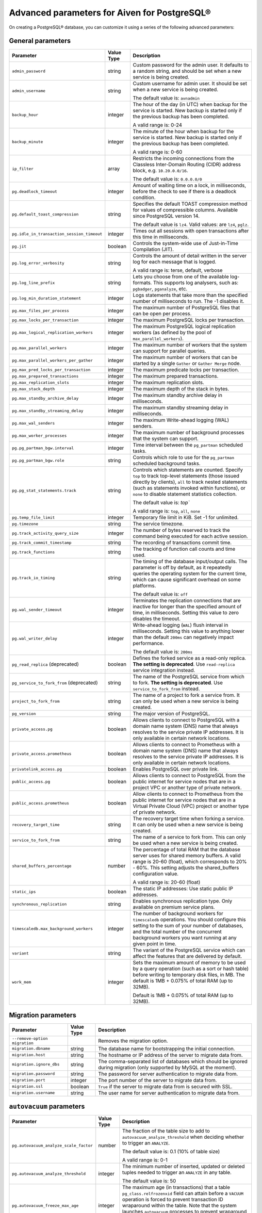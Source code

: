 Advanced parameters for Aiven for PostgreSQL®
=============================================

On creating a PostgreSQL® database, you can customize it using a series of the following advanced parameters:

General parameters
--------------------

.. list-table::
  :header-rows: 1

  * - Parameter
    - Value Type
    - Description
  * - ``admin_password``
    - string
    - Custom password for the admin user. It defaults to a random string, and should be set when a new service is being created.
  * - ``admin_username``
    - string
    - Custom username for admin user. It should be set when a new service is being created.

      The default value is: ``avnadmin``
  * - ``backup_hour``
    - integer
    - The hour of the day (in UTC) when backup for the service is started. New backup is started only if the previous backup has been completed.

      A valid range is: 0-24
  * - ``backup_minute``
    - integer
    - The minute of the hour when backup for the service is started. New backup is started only if the previous backup has been completed.

      A valid range is: 0-60
  * - ``ip_filter``
    - array
    - Restricts the incoming connections from the Classless Inter-Domain Routing (CIDR) address block, e.g. ``10.20.0.0/16``.

      The default value is: ``0.0.0.0/0``
  * - ``pg.deadlock_timeout``
    - integer
    - Amount of waiting time on a lock, in milliseconds, before the check to see if there is a deadlock condition.

  * - ``pg.default_toast_compression``
    - string
    - Specifies the default TOAST compression method for values of compressible columns. Available since PostgreSQL version 14.

      The default value is ``lz4``. Valid values: are ``lz4``, ``pglz``.
  * - ``pg.idle_in_transaction_session_timeout``
    - integer
    - Times out all sessions with open transactions after this time in milliseconds.
  * - ``pg.jit``
    - boolean
    - Controls the system-wide use of Just-in-Time Compilation (JIT).
  * - ``pg.log_error_verbosity``
    - string
    - Controls the amount of detail written in the server log for each message that is logged.

      A valid range is: terse, default, verbose
  * - ``pg.log_line_prefix``
    - string
    - Lets you choose from one of the available log-formats. This supports log analysers, such as: ``pgbadger``, ``pganalyze``, etc.
  * - ``pg.log_min_duration_statement``
    - integer
    - Logs statements that take more than the specified number of milliseconds to run. The -1 disables it.
  * - ``pg.max_files_per_process``
    - integer
    - The maximum number of PostgreSQL files that can be open per process.
  * - ``pg.max_locks_per_transaction``
    - integer
    - The maximum PostgreSQL locks per transaction.
  * - ``pg.max_logical_replication_workers``
    - integer
    - The maximum PostgreSQL logical replication workers (as defined by the pool of ``max_parallel_workers``).
  * - ``pg.max_parallel_workers``
    - integer
    - The maximum number of workers that the system can support for parallel queries.
  * - ``pg.max_parallel_workers_per_gather``
    - integer
    - The maximum number of workers that can be started by a single ``Gather`` or ``Gather Merge`` node.
  * - ``pg.max_pred_locks_per_transaction``
    - integer
    - The maximum predicate locks per transaction.
  * - ``pg.max_prepared_transactions``
    - integer
    - The maximum prepared transactions.
  * - ``pg.max_replication_slots``
    - integer
    - The maximum replication slots.
  * - ``pg.max_stack_depth``
    - integer
    - The maximum depth of the stack in bytes.
  * - ``pg.max_standby_archive_delay``
    - integer
    - The maximum standby archive delay in milliseconds.
  * - ``pg.max_standby_streaming_delay``
    - integer
    - The maximum standby streaming delay in milliseconds.
  * - ``pg.max_wal_senders``
    - integer
    - The maximum Write-ahead logging (WAL) senders.
  * - ``pg.max_worker_processes``
    - integer
    - The maximum number of background processes that the system can support.
  * - ``pg.pg_partman_bgw.interval``
    - integer
    - Time interval between the ``pg_partman`` scheduled tasks.
  * - ``pg.pg_partman_bgw.role``
    - string
    - Controls which role to use for the ``pg_partman`` scheduled background tasks.
  * - ``pg.pg_stat_statements.track``
    - string
    - Controls which statements are counted. Specify ``top`` to track top-level statements (those issued directly by clients), ``all`` to track nested statements (such as statements invoked within functions), or ``none`` to disable statement statistics collection.

      The default value is: `top``

      A valid range is: ``top``, ``all``, ``none``
  * - ``pg.temp_file_limit``
    - integer
    - Temporary file limit in KiB. Set -1 for unlimited.
  * - ``pg.timezone``
    - string
    - The service timezone.
  * - ``pg.track_activity_query_size``
    - integer
    - The number of bytes reserved to track the command being executed for each active session.
  * - ``pg.track_commit_timestamp``
    - string
    - The recording of transactions commit time.
  * - ``pg.track_functions``
    - string
    - The tracking of function call counts and time used.
  * - ``pg.track_io_timing``
    - string
    - The timing of the database input/output calls. The parameter is off by default, as it repeatedly queries the operating system for the current time, which can cause significant overhead on some platforms.

      The default value is: ``off``
  * - ``pg.wal_sender_timeout``
    - integer
    - Terminates the replication connections that are inactive for longer than the specified amount of time, in milliseconds. Setting this value to zero disables the timeout.
  * - ``pg.wal_writer_delay``
    - integer
    - Write-ahead logging (``WAL``) flush interval in milliseconds. Setting this value to anything lower than the default ``200ms`` can negatively impact performance.

      The default value is: ``200ms``
  * - ``pg_read_replica`` (deprecated)
    - boolean
    - Defines the forked service as a read-only replica. **The setting is deprecated**. Use ``read-replica`` service integration instead.
  * - ``pg_service_to_fork_from`` (deprecated)
    - string
    - The name of the PostgreSQL service from which to fork. **The setting is deprecated**. Use ``service_to_fork_from`` instead.
  * - ``project_to_fork_from``
    - string
    - The name of a project to fork a service from. It can only be used when a new service is being created.
  * - ``pg_version``
    - string
    - The major version of PostgreSQL.
  * - ``private_access.pg``
    - boolean
    - Allows clients to connect to PostgreSQL with a domain name system (DNS) name that always resolves to the service private IP addresses. It is only available in certain network locations.
  * - ``private_access.prometheus``
    - boolean
    - Allows clients to connect to Prometheus with a  domain name system (DNS) name that always resolves to the service private IP addresses. It is only available in certain network locations.
  * - ``privatelink_access.pg``
    - boolean
    - Enables PostgreSQL over private link.
  * - ``public_access.pg``
    - boolean
    - Allows clients to connect to PostgreSQL from the public internet for service nodes that are in a project VPC or another type of private network.
  * - ``public_access.prometheus``
    - boolean
    - Allow clients to connect to Prometheus from the public internet for service nodes that are in a Virtual Private Cloud (VPC) project or another type of private network.
  * - ``recovery_target_time``
    - string
    - The recovery target time when forking a service. It can only be used when a new service is being created.
  * - ``service_to_fork_from``
    - string
    - The name of a service to fork from. This can only be used when a new service is being created.
  * - ``shared_buffers_percentage``
    - number
    - The percentage of total RAM that the database server uses for shared memory buffers. A valid range is 20-60 (float), which corresponds to 20% - 60%. This setting adjusts the shared_buffers configuration value.

      A valid range is: 20-60 (float)
  * - ``static_ips``
    - boolean
    - The static IP addresses: Use static public IP addresses.
  * - ``synchronous_replication``
    - string
    - Enables synchronous replication type.  Only available on premium service plans.
  * - ``timescaledb.max_background_workers``
    - integer
    - The number of background workers for ``timescaledb`` operations. You should configure this setting to the sum of your number of databases, and the total number of the concurrent background workers you want running at any given point in time.
  * - ``variant``
    - string
    - The variant of the PostgreSQL service which can affect the features that are delivered by default.
  * - ``work_mem``
    - integer
    - Sets the maximum amount of memory to be used by a query operation (such as a sort or hash table) before writing to temporary disk files, in MB. The default is 1MB + 0.075% of total RAM (up to 32MB).

      Default is 1MB + 0.075% of total RAM (up to 32MB).

.. _pg_migration:

Migration parameters
--------------------

.. list-table::
  :header-rows: 1

  * - Parameter
    - Value Type
    - Description
  * - ``--remove-option migration``
    -
    - Removes the migration option.
  * - ``migration.dbname``
    - string
    - The database name for bootstrapping the initial connection.
  * - ``migration.host``
    - string
    - The hostname or IP address of the server to migrate data from.
  * - ``migration.ignore_dbs``
    - string
    - The comma-separated list of databases which should be ignored during migration (only supported by MySQL at the moment).
  * - ``migration.password``
    - string
    - The password for server authentication to migrate data from.
  * - ``migration.port``
    - integer
    - The port number of the server to migrate data from.
  * - ``migration.ssl``
    - boolean
    - ``True`` if the server to migrate data from is secured with SSL.
  * - ``migration.username``
    - string
    - The user name for server authentication to migrate data from.

``autovacuum`` parameters
-------------------------

.. list-table::
  :header-rows: 1

  * - Parameter
    - Value Type
    - Description
  * - ``pg.autovacuum_analyze_scale_factor``
    - number
    - The fraction of the table size to add to ``autovacuum_analyze_threshold`` when deciding whether to trigger an ``ANALYZE``.

      The default value is: 0.1 (10% of table size)

      A valid range is: 0-1
  * - ``pg.autovacuum_analyze_threshold``
    - integer
    - The minimum number of inserted, updated or deleted tuples needed to trigger an ``ANALYZE`` in any table.

      The default value is: 50
  * - ``pg.autovacuum_freeze_max_age``
    - integer
    - The maximum age (in transactions) that a table ``pg_class.relfrozenxid`` field can attain before a ``VACUUM`` operation is forced to prevent transaction ID wraparound within the table. Note that the system launches ``autovacuum`` processes to prevent wraparound even when ``autovacuum`` is disabled. This parameter causes the server to be restarted.
  * - ``pg.autovacuum_max_workers``
    - integer
    - The maximum number of ``autovacuum`` processes (different than the ``autovacuum`` launcher) that can be running at a time. This parameter can only be set at the server start.

      The default value is: 3
  * - ``pg.autovacuum_naptime``
    - integer
    - The minimum delay between ``autovacuum`` runs on any database. The delay is measured in seconds.

      The default value is: 60
  * - ``pg.autovacuum_vacuum_cost_delay``
    - integer
    - The cost delay value that is used in automatic ``VACUUM`` operations. If -1 is specified, the regular ``vacuum_cost_delay`` value will be used.

      The default value is: 20
  * - ``pg.autovacuum_vacuum_cost_limit``
    - integer
    - The cost limit value that is used in automatic ``VACUUM`` operations. If -1 is specified, the regular ``vacuum_cost_limit`` value will be used.

      The default value is: -1
  * - ``pg.autovacuum_vacuum_scale_factor``
    - number
    - The fraction of the table size to add to ``autovacuum_vacuum_threshold`` when deciding whether to trigger a ``VACUUM``.

      The default value is: 0.2 (20% of table size)

      A valid range is: 0-1
  * - ``pg.autovacuum_vacuum_threshold``
    - integer
    - The minimum number of updated or deleted tuples needed to trigger a ``VACUUM`` in a table.

      The default value is: 50
  * - ``pg.log_autovacuum_min_duration``
    - integer
    - Causes each action executed by ``autovacuum`` to be logged, as long as it runs for at least the specified number of milliseconds. Setting this to zero logs all ``autovacuum`` actions. -1 (the default) disables logging the ``autovacuum`` actions.

      The default value is: -1


``bgwriter`` parameters
-----------------------

.. list-table::
  :header-rows: 1

  * - Parameter
    - Value Type
    - Description
  * - ``pg.bgwriter_delay``
    - integer
    - Specifies the delay between activity rounds for the background writer in milliseconds.

      The default value is: 200
  * - ``pg.bgwriter_flush_after``
    - integer
    - If more than the specified ``bgwriter_flush_after`` bytes have been written by the background writer, it attempts to force the OS to issue the writes to the underlying storage. It is specified in kilobytes. Setting it to 0 disables the forced write-back.

      The default value is: 512 (kilobytes)
  * - ``pg.bgwriter_lru_maxpages``
    - integer
    - The maximum number of buffers to be written by the background writer on each round. Setting this to zero disables background writing.

      The default value is: 100
  * - ``pg.bgwriter_lru_multiplier``
    - number
    - The ``bgwriter_lru_multiplier`` is a number used to multiply the recent average buffer needs in order to arrive at an estimate of the number that will be needed during the next round, (up to ``bgwriter_lru_maxpages``). 1.0 represents a “just in time” policy of writing exactly the number of buffers predicted to be needed. Any bigger values provide a buffer for spikes in demand, while smaller values intentionally leave writes to be done by server processes.

      The default value is: 2.0

``pgbouncer`` parameters
------------------------

.. list-table::
  :header-rows: 1

  * - Parameter
    - Value Type
    - Description
  * - ``pgbouncer.autodb_idle_timeout``
    - integer
    - The number of seconds after which - if unused - the automatically created database pools are freed. If set to 0, then timeout is disabled.
  * - ``pgbouncer.autodb_max_db_connections``
    - integer
    - The overall maximum number of server connections per database (regardless of user). Setting it to 0 means it is unlimited.
  * - ``pgbouncer.autodb_pool_mode``
    - string
    - The ``PgBouncer`` pool mode: with ``session``, the server is released back to the pool after the client disconnects; with ``transaction``, the server is released back to the pool after the transaction finishes; with ``statement`` the server is released back to the pool after the query finishes (transactions spanning multiple statements are disallowed in this mode).

      The default value is: ``session`` A valid range is: ``session``, ``transaction``, ``statement``
  * - ``pgbouncer.autodb_pool_size``
    - integer
    - When set to non-zero, it automatically creates a pool of the specified size per user, provided that the pool doesn't exist.
  * - ``pgbouncer.ignore_startup_parameters``
    - array
    - The list of parameters to ignore when given in startup packet.
  * - ``pgbouncer.min_pool_size``
    - integer
    - Adds more server connections to the pool if the pool connection number is smaller than this number. It improves the behavior when the usual load comes back suddenly after a period of total inactivity. The value is capped at the pool size.
  * - ``pgbouncer.server_idle_timeout``
    - integer
    - The amount of time in seconds after which the server connection is dropped. If set to 0, then timeout is disabled.
  * - ``pgbouncer.server_lifetime``
    - integer
    - The amount of time after which the pooler closes any unused server connection.
  * - ``pgbouncer.server_reset_query_always``
    - boolean
    - Runs ``server_reset_query`` (``DISCARD ALL``) in all pooling modes.
  * - ``pglookout.max_failover_replication_time_lag``
    - integer
    -  The number of seconds of master unavailability before database failover is triggered to standby.

       The default value is: 60
  * - ``private_access.pgbouncer``
    - boolean
    - Allows the clients to connect to ``pgbouncer`` with a domain name system (DNS) name that always resolves to the service private IP addresses. It is only available in certain network locations.
  * - ``privatelink_access.pgbouncer``
    - boolean
    - Enables the ``PGbouncer`` over a private link.
  * - ``public_access.pgbouncer``
    - boolean
    - Allows the clients to connect to `PgBouncer`` from the public internet for service nodes that are in a virtual private cloud (VPC) or another type of private network.
